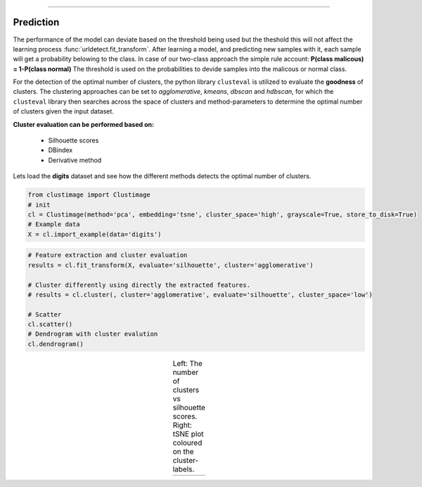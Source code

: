 .. _code_directive:

-------------------------------------

Prediction
''''''''''''''''''''''''''''

The performance of the model can deviate based on the threshold being used but the theshold this will not affect the learning process :func:`urldetect.fit_transform`.
After learning a model, and predicting new samples with it, each sample will get a probability belowing to the class. In case of our two-class approach the simple rule account: **P(class malicous) = 1-P(class normal)**
The threshold is used on the probabilities to devide samples into the malicous or normal class.


For the detection of the optimal number of clusters, the python library ``clusteval`` is utilized to evaluate the **goodness** of clusters.
The clustering approaches can be set to *agglomerative*, *kmeans*, *dbscan* and *hdbscan*, for which the ``clusteval`` library then searches across the space of clusters and method-parameters to determine the optimal number of clusters given the input dataset.

**Cluster evaluation can be performed based on:**

    * Silhouette scores
    * DBindex
    * Derivative method

Lets load the **digits** dataset and see how the different methods detects the optimal number of clusters.

.. code:: python

    from clustimage import Clustimage
    # init
    cl = Clustimage(method='pca', embedding='tsne', cluster_space='high', grayscale=True, store_to_disk=True)
    # Example data
    X = cl.import_example(data='digits')



.. code:: python

    # Feature extraction and cluster evaluation
    results = cl.fit_transform(X, evaluate='silhouette', cluster='agglomerative')

    # Cluster differently using directly the extracted features.
    # results = cl.cluster(, cluster='agglomerative', evaluate='silhouette', cluster_space='low')

    # Scatter
    cl.scatter()
    # Dendrogram with cluster evalution
    cl.dendrogram()


.. |figCE0| image:: ../figs/digits_clusters.png
.. |figCE6| image:: ../figs/silhouette_tsne.png

.. table:: Left: The number of clusters vs silhouette scores. Right: tSNE plot coloured on the cluster-labels.
   :align: center

   +----------+----------+
   | |figCE0| | |figCE6| |
   +----------+----------+
